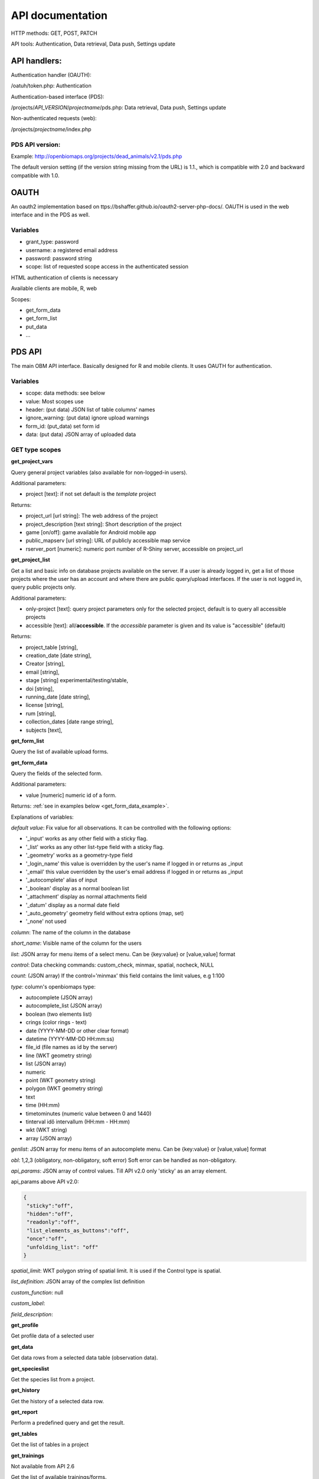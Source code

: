 .. |br| raw:: html

    <br>
    
API documentation
*****************
HTTP methods:  GET, POST, PATCH

API tools:  Authentication, Data retrieval, Data push, Settings update


API handlers:
-------------
Authentication handler (OAUTH):

/oatuh/token.php: Authentication

Authentication-based interface (PDS):

/projects/*API_VERSION*/*projectname*/pds.php: Data retrieval, Data push, Settings update 

Non-authenticated requests (web):

/projects/*projectname*/index.php

PDS API version:
................
Example: http://openbiomaps.org/projects/dead_animals/v2.1/pds.php

The default version setting (if the version string missing from the URL) is 1.1., which is compatible with 2.0 and backward compatible with 1.0.


OAUTH
-----------
An oauth2 implementation based on ttps://bshaffer.github.io/oauth2-server-php-docs/. OAUTH is used in the web interface and in the PDS as well.

Variables
.........
- grant_type:     password
- username:       a registered email address
- password:       password string
- scope:          list of requested scope access in the authenticated session

HTML authentication of clients is necessary

Available clients are mobile, R, web

Scopes:

- get_form_data
- get_form_list
- put_data
- ...

PDS API
-------
The main OBM API interface. Basically designed for R and mobile clients. It uses OAUTH for authentication.

Variables
.........
- scope:      data methods: see below
- value:      Most scopes use
- header:     (put data) JSON list of table columns' names
- ignore_warning: (put data) ignore upload warnings
- form_id:        (put_data) set form id
- data:           (put data) JSON array of uploaded data


GET type scopes
...............
**get_project_vars**

Query general project variables (also available for non-logged-in users).

Additional parameters: 

- project [text]: if not set default is the *template* project

Returns:

- project_url [url string]: The web address of the project
- project_description [text string]: Short description of the project 
- game [on/off]: game available for Android mobile app
- public_mapserv [url string]: URL of publicly accessible map service
- rserver_port [numeric]: numeric port number of R-Shiny server, accessible on project_url

**get_project_list**

Get a list and basic info on database projects available on the server. If a user is already logged in, get a list of those projects where the user has an account and where there are public query/upload interfaces. If the user is not logged in, query public projects only.
 
Additional parameters:

- only-project [text]: query project parameters only for the selected project, default is to query all accessible projects
- accessible [text]: all/**accessible**. If the *accessible* parameter is given and its value is "accessible" (default)

Returns:

- project_table [string],
- creation_date [date string],
- Creator [string],
- email [string],
- stage [string] experimental/testing/stable,
- doi [string],
- running_date [date string],
- license [string],
- rum [string],
- collection_dates [date range string],
- subjects [text],

**get_form_list**
 
Query the list of available upload forms.

**get_form_data**
 
Query the fields of the selected form.

Additional parameters: 

- value [numeric] numeric id of a form.
 
Returns: :ref:`see in examples below <get_form_data_example>`.

Explanations of variables:

*default value*: Fix value for all observations. It can be controlled with the following options:
 
- '_input' works as any other field with a sticky flag. 
- '_list' works as any other list-type field with a sticky flag.
- '_geometry' works as a geometry-type field
- '_login_name' this value is overridden by the user's name if logged in or returns as _input
- '_email' this value overridden by the user's email address if logged in or returns as _input
- '_autocomplete' alias of input
- '_boolean' display as a normal boolean list
- '_attachment' display as normal attachments field
- '_datum' display as a normal date field
- '_auto_geometry' geometry field without extra options (map, set)
- '_none' not used
 
*column*: The name of the column in the database

*short_name*: Visible name of the column for the users

*list*: JSON array for menu items of a select menu. Can be {key:value} or [value,value] format

*control*: Data checking commands: custom_check, minmax, spatial, nocheck, NULL

*count*: (JSON array) If the control='minmax' this field contains the limit values, e.g 1:100

*type*: column's openbiomaps type:
 
- autocomplete	(JSON array)
- autocomplete_list (JSON array)
- boolean (two elements list)	
- crings (color rings - text)	
- date (YYYY-MM-DD or other clear format)
- datetime (YYYY-MM-DD HH:mm:ss)
- file_id (file names as id by the server) 
- line (WKT geometry string)
- list (JSON array)
- numeric	
- point	(WKT geometry string)
- polygon (WKT geometry string)
- text 
- time (HH:mm)
- timetominutes (numeric value between  0 and 1440)
- tinterval idő intervallum (HH:mm - HH:mm)
- wkt (WKT string)
- array (JSON array)

*genlist*: JSON array for menu items of an autocomplete menu. Can be  {key:value} or [value,value] format

*obl*: 1,2,3 (obligatory, non-obligatory, soft error) Soft error can be handled as non-obligatory.

*api_params*: JSON array of control values. Till API v2.0 only 'sticky' as an array element. 

api_params above API v2.0:

.. code-block:: json

  {
   "sticky":"off",
   "hidden":"off",
   "readonly":"off",
   "list_elements_as_buttons":"off",
   "once":"off",
   "unfolding_list": "off"
  }

*spatial_limit*: WKT polygon string of spatial limit. It is used if the Control type is spatial.

*list_definition*: JSON array of the complex list definition

*custom_function*: null

*custom_label*: 

*field_description*:


**get_profile**
 
Get profile data of a selected user

**get_data**

Get data rows from a selected data table (observation data).

**get_specieslist**
 
Get the species list from a project.

**get_history**

Get the history of a selected data row.

**get_report**

Perform a predefined query and get the result.

**get_tables**
 
Get the list of tables in a project

**get_trainings**

Not available from API 2.6

Get the list of available trainings/forms.

Returns:

- the set of training titles, ids, and descriptions,...

**get_training_questions**

Get the list of questions for the selected training.

Not available from API 2.6

Additional parameters:

- value [numeric] numeric id of a training.
 
Returns:

- The set of questions, answers, and settings

**training_results**
 
Status list of users' training for each form. Status can be -1 (not sent), 0 (not validated yet), 1 (done, ok).
 
Not available from API 2.6

**training_toplist**

Toplist of trainings. Mean, Max, and Count values for each form.
 
Not available from API 2.6
 
Additional parameters:

- value [text] summary without names (nonames).
 
**get_mydata_rows**

JSON array of uploaded data.

Additional parameters:

- Value [numeric] limit of array length. If 0, no limit, default is no limit.


POST type scopes
................
**put_data**
 
Send/upload data using a selected form


PATCH type scopes
.................
*set_rules*     

Update specific settings


Examples
========
**Authentication**
-----------------
Usage example:
``curl -u mobile:123 http://openbiomaps.org/oauth/token.php -d "grant_type=password&username=foo@foobar.hu&password=abc123&scope=get_form_data+get_form_list+put_data" | jq``

Specific error messages:

.. code-block:: json

  {
    "error": "invalid_grant",
    "error_description": "Invalid username and password combination"
  }

Successful response:

.. code-block:: json

  {
    "access_token": "2cf59c094cc83498355ee9f520848efab6f71fe0",
    "expires_in": 3600,
    "token_type": "Bearer",
    "scope": "get_form_data get_form_list put_data apiprofile",
    "refresh_token": "e14dd3e0f13dffb17d36b2acfe9d161fd4ec1d4f"
  }

Using refresh token:

``curl -F 'grant_type=refresh_token' -F 'refresh_token=e14dd3e0f13dffb17d36b2acfe9d161fd4ec1d4f' -F 'client_id=R' http://openbiomaps.org/oauth/token.php | jq``
    
Returns:

.. code-block:: json

  {
    "access_token":"ccc1d3e0f13dffb17d36b2acfe9d161fd4ec1d4d",
    "expires_in":3600,
    "token_type":"Bearer",
    "scope":"get_form_data get_form_list",
    "refresh_token":"a1e1d3e0f13dffb17d36b2acfe9d161fd4ec1d27"
  }

.. _get_form_data_example:

**get_form_data**
-----------------
Usage example:

``curl -F 'access_token=c53c9ec690fede4c3' -F 'scope=get_form_data' -F 'value=246' -F 'project=dead_animals' https://openbiomaps.org/projects/dead_animals/v2.3/pds.php | jq``

Specific error messages:

.. code-block:: json

  {
   "status": "error",
   "message": "Form access denied.",
   "data": ""
  }

Successful response:

.. code-block:: json

  {
   "status": "success",
   "message": "",
   "data": {
     "form_header": {
       "login_name": "Gipsz Jakab",
       "login_email": "jakab.gipsz@openbiomaps.jupyter.ga",
       "boldyellow": [
         "species"
       ],
       "num_ind": "quantity",
       "tracklog_mode": "",
       "observationlist_mode": "false",
       "observationlist_time_length": "0",
       "periodic_notification_time": null
     },
     "form_data": [
       {
        "description": "...",
        "default_value": "...",
        "column": "species",
        "short_name": "Scientific species name",
        "list": [...],
        "control": "nocheck",
        "count": "{}",
        "type": "list",
        "genlist": null,
        "obl": "1",
        "api_params": {
          "sticky": "on",
          "hidden": "off",
          "readonly": "off",
          "list_elements_as_buttons": "on",
          "once": "off",
          "unfolding_list": "off"
        },
        "spatial_limit": null,
        "list_definition": {
          "multiselect": false,
          "selected": null,
          "triggerTargetColumn": [],
          "Function": ""
        },
        "custom_function": null,
        "column_label": null,
        "field_description": "..."
       }, {...} ]
   }
  }


**get_form_list**
-----------------
Usage example:

``curl http://openbiomaps.org/projects/checkitout/pds.php -d "access_token=d4fba6585303bba8da3e6afc1eb9d2399499ef3e&scope=get_form_list"``

.. code-block:: json

  {
   "status": "success",
   "message": "",
   "data": [
    {
      "id": "1017",
      "visibility": "Observation list - obligatory / tracklog no",
      "form_id": "1017",
      "published_form_id": "1016",
      "form_name": "Observation list - obligatory / tracklog no",
      "last_mod": "1674809097"
    },
    {
      "id": "938",
      "visibility": "relational columns test",
      "form_id": "938",
      "published_form_id": "937",
      "form_name": "relational columns test",
      "last_mod": "1660679646"
    }]
  }

**Data upload**
---------------
Usage example:

  curl -i -X POST \\ |br|
    -H "Content-Type:application/x-www-form-urlencoded" \\ |br|
    -H "Authorization:Bearer ..." \\ |br|
    -d "scope=put_data" \\ |br|
    -d "form_id=128" \\ |br|
    -d "header=[\"obm_geometry\",\"obm_datum\",\"time\",\"datum\",\"comment\",\"longitude\",\"latitude\",\"observer\"]" \\ |br|
    -d "data=[{\"obm_geometr     y\":\"point(48.071187 19.293714)\",\"obm_datum\":\"2018-04-03 23:05\",\"time\":\"12\",\"datum\":\"2018-04-03\",\"comment\":\"asdad\",\"longitude\":\"0\",\"latitude\":\"0\",\"observer\":\"sdsaada\"}]" \\ |br|
    -d "ignore_warning=1" \\ |br|
    'http://openbiomaps.org/projects/checkitout/pds.php'

Data upload with multiple attachments (files):

    curl \\ |br|
    -F "access_token=..." \\ |br|
    -F 'scope=put_data' \\ |br|
    -F 'form_id=58' \\ |br|
    -F 'header=["faj","obm_geometry","obm_files_id"]' \\ |br|
    -F 'batch=[\\ |br|
    {"data":[{"faj":"Sylvia curruca","obm_geometry":"POINT(22.0 46.3)"}],"attached_files":"file1,file2"},\\ |br|
    {"data":[{"faj":"Lanius Collurio","obm_geometry":"POINT(21.5 47.1)"}],"attached_files":"file3"}]' \\ |br|
    -F 'file1=@file1' \\ |br|
    -F 'file2=@file2' \\ |br|
    -F 'file3=@file3' \\ |br|
    http://localhost/biomaps/projects/template/pds.php
    
Packed data upload. Data line in ZIP archive. This is the old mobile app's export format. The ZIP file contains the following files: |br|
    geometry.wkt |br|
    PICT01.JPG |br|
    PICT02.JPG |br|
    note.txt |br|

The ZIP file name is 'Sun May 13 08:52:51 CEST 2018.zip' which was created from the observation date-time sting. The note.txt contains the observation comment which can be associated with one column of the form. In this example, it is the 'faj'. The other 3 columns shouldn't be replaced or neglected. If there are some obligatory columns in the form, those can be filled by the default_value parameter. In this example, the 'egyedszam' column is an obligatory field that will be filled with '1'. Packed lines can be super packed. In this case 'packed_line' parameter should be changed to 'multipacked_lines' and the zip archive should contain the zip files detailed above.
    
    curl \\ |br|
    -F 'scope=put_data' \\ |br|
    -F 'table=dinpi' \\ |br|
    -F 'form_id=58' \\ |br|
    -F 'header=["obm_geometry","obm_files_id","faj","dt_to"]' \\ |br|
    -F 'default_values={"egyedszam":"1"}' \\ |br|
    -F 'packed_line=@Sun May 13 08:52:51 CEST 2018.zip' \\ |br|
    http://localhost/biomaps/pds.php

    
**get_project_list**
--------------------
Usage example:

It is a non-authenticated request:

``curl http://openbiomaps.org/projects/checkitout/pds.php -d "scope=get_project_list&value=" | jq``
    
Successful response:

.. code-block:: json

  {
  "status": "success",
  "data": [
    {
      "project_table": "checkitout",
      "creation_date": "2016-03-09",
      "Creator": "Bán Miklós",
      "email": "banm@vocs.unideb.hu",
      "stage": "sandbox",
      "doi": null,
      "running_date": null,
      "licence": "ODbL",
      "rum": "+++",
      "collection_dates": null,
      "subjects": null,
      "project_hash": "28gmst44rm8g",
      "project_url": "https://openbiomaps.org/projects/checkitout/",
      "project_description": "Próbáld ki! Játszótér.",
      "public_mapserv": "-",
      "training": "f",
      "rserver": "f",
      "language": "hu",
      "game": "off",
      "rserver_port": 0
    } 
  ] 
  }

Training explanations and examples
----------------------------------
No client from API 2.6.

Examples:

``curl -F 'scope=get_trainings' -F 'access_token=9d45...' -F 'project=dinpi' http://localhost/biomaps/pds.php``

Result of a successful call:

.. code-block:: json

  {"status":"success","data":[{"id":"1","form_id":"95","html":"<div>...",,"task_description":"<div>...","enabled":"t","title":"Gyakorlás I.","qorder":"1","project_table":"dinpi"}]}

``curl -F 'scope=get_training_questions' -F 'access_token=9d45...' -F 'project=dinpi' http://localhost/biomaps/pds.php``

Result of a successful call:

.. code-block:: json

  {"status":"success","data":[ {"qid":"1", "training_id":"1", "caption":"...?", "answers":[{"Answer": "...","isRight": "false" } ],"qtype":"multiselect"}]}
    
qtype can be multi-select or single select
    
``curl -F 'scope=training_results' -F 'access_token=9bb4...' -F 'project=dinpi' http://localhost/biomaps/pds.php``

Result of a successful call:

.. code-block:: json

  {"status":"success","data":"{"95":1,"96":0,"97":-1,"98":-1}"}
    
Meaning of values: form-95 done, form-96 done, but not validated yet, form-97,98 not completed yet
    
``curl -F 'scope=training_toplist' -F 'value=nonames' -F 'access_token=5ac3...' -F 'project=dinpi' http://localhost/biomaps/pds.php``

Result of a successful call:

.. code-block:: json

  {"status":"success","data":{"95":{"mean":"0.50000000000000000000","count":"2","max":"0.7"},"96":{"mean":"0.70000000000000000000","count":"1","max":"0.7"},"97":{"mean":"0.70000000000000000000","count":"1","max":"0.7"},"98":{"mean":null,"count":"1","max":null}}}
    
``curl -F 'scope=training_toplist' -F 'access_token=5ac3...' -F 'project=dinpi' http://localhost/biomaps/pds.php``

.. code-block:: json

  {"status":"success","data":{
        "95":{"Bán Miki":{"mean":"0.30000000000000000000","count":"1","max":"0.3"},
              "Dr. Bán Miklós":{"mean":"0.70000000000000000000","count":"1","max":"0.7"}},
        "96":{"Dr. Bán Miklós":{"mean":"0.70000000000000000000","count":"1","max":"0.7"}},
        "97":{"Dr. Bán Miklós":{"mean":"0.70000000000000000000","count":"1","max":"0.7"}},
        "98":{"Dr. Bán Miklós":{"mean":null,"count":"1","max":null}}}}


General API answers
-------------------
Based on: https://labs.omniti.com/labs/jsend

It is always a JSON string:

.. code-block:: json

  {
   "status":"X",
   "data":"",
   "message":""
  }

X: success, error, fail

General error messages
----------------------

.. code-block:: json

  {
    "status": "error",
    "message": "The access token provided is invalid"
  }

.. code-block:: json

  {
    "status": "error",
    "message": "The request requires higher privileges than provided by the access token"
  }



WEB API
-------
The index.php is also an API service in some cases (?query=) for _GET requests only and for unauthenticated requests.
This API uses text_filter modules to assemble an SQL query statement.

Variables
.........
query:          (API endpoint)

qtable:         (data table for data retrieve)

report:         (data retreive using stored queries)

output:         (JSON, XML, CSV, ... file output; If not set, the output is the web interface)

filename:       (the file name of the output file)

Get the list of active (known) OpenBioMaps servers using query API:

``curl http://openbiomaps.org/projects/openbiomaps_network/index.php -G -d 'query={"available":"up"}&output=json&filename=results.json'``

Get a filtered table from a non-default table:

``curl https://openbiomaps.org/projects/pollimon/index.php -G -d 'query={"q":"2"}&output=json&qtable=pollimon_sample_plots'``

LQ API endpoint:

LQ:             (display data from a stored query result)


Usage example:

``wget http://openbiomaps.org/projects/checkitout/?report=2@szamossag&output=csv``
